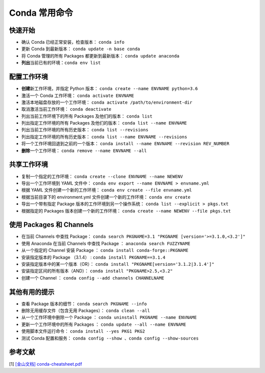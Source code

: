 ==============
Conda 常用命令
==============

快速开始
--------

- 确认 Conda 已经正常安装，检查版本： ``conda info``
- 更新 Conda 到最新版本： ``conda update -n base conda``
- 将 Conda 管理的所有 Packages 都更新到最新版本： ``conda update anaconda``
- **列出**\ 当前已有的环境：``conda env list``

配置工作环境
------------

- **创建**\ 新工作环境，并指定 Python 版本： ``conda create --name ENVNAME python=3.6``
- 激活一个 Conda 工作环境： ``conda activate ENVNAME``
- 激活本地磁盘存放的一个工作环境： ``conda activate /path/to/environment-dir``
- 取消激活当前工作环境： ``conda deactivate``
- 列出当前工作环境下的所有 Packages 及他们的版本： ``conda list``
- 列出指定工作环境的所有 Packages 及他们的版本： ``conda list --name ENVNAME``
- 列出当前工作环境的所有历史版本： ``conda list --revisions``
- 列出指定工作环境的所有历史版本： ``conda list --name ENVNAME --revisions``
- 将一个工作环境回退到之前的一个版本： ``conda install --name ENVNAME --revision REV_NUMBER``
- **删除**\ 一个工作环境： ``conda remove --name ENVNAME --all``

共享工作环境
------------

- 复制一个指定的工作环境： ``conda create --clone ENVNAME --name NEWENV``
- 导出一个工作环境到 YAML 文件中： ``conda env export --name ENVNAME > envname.yml``
- 根据 YAML 文件创建一个新的工作环境： ``conda env create --file envname.yml``
- 根据当前目录下的 environment.yml 文件创建一个新的工作环境： ``conda env create``
- 导出一个带有指定 Package 版本的工作环境到另一个操作系统： ``conda list --explicit > pkgs.txt``
- 根据指定的 Packages 版本创建一个新的工作环境： ``conda create --name NEWENV --file pkgs.txt``

使用 Packages 和 Channels
--------------------------

- 在当前 Channels 中查找 Package： ``conda search PKGNAME=3.1 "PKGNAME [version='>=3.1.0,<3.2']"``
- 使用 Anaconda 在当前 Channels 中查找 Package ： ``anaconda search FUZZYNAME``
- 从一个指定的 Channel 安装 Package ： ``conda install conda-forge::PKGNAME``
- 安装指定版本的 Package （3.1.4） :  ``conda install PKGNAME==3.1.4``
- 安装指定版本中的某一个版本（OR）： ``conda install "PKGNAME[version='3.1.2|3.1.4']"``
- 安装指定区间的所有版本（AND）： ``conda install "PKGNAME>2.5,<3.2"``
- 创建一个 Channel ： ``conda config --add channels CHANNELNAME``

其他有用的提示
--------------

- 查看 Package 版本的细节： ``conda search PKGNAME --info``
- 删除无用缓存文件（包含无用 Packages）： ``conda clean --all``
- 从一个工作环境中删除一个 Package ： ``conda uninstall PKGNAME --name ENVNAME``
- 更新一个工作环境中的所有 Packages ： ``conda update --all --name ENVNAME``
- 使用脚本文件运行命令： ``conda install --yes PKG1 PKG2``
- 测试 Conda 配置和服务： ``conda config --show 、conda config --show-sources``

参考文献
--------

[1] `[金山文档] conda-cheatsheet.pdf <https://kdocs.cn/l/cpfKQN7jodro>`_


